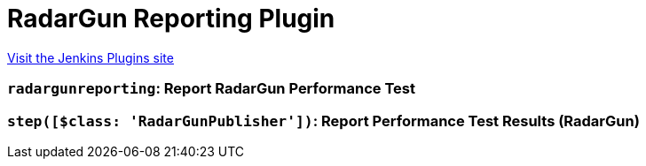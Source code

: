 = RadarGun Reporting Plugin
:page-layout: pipelinesteps

:notitle:
:description:
:author:
:email: jenkinsci-users@googlegroups.com
:sectanchors:
:toc: left
:compat-mode!:


++++
<a href="https://plugins.jenkins.io/radargun-reporting">Visit the Jenkins Plugins site</a>
++++


=== `radargunreporting`: Report RadarGun Performance Test
++++
<ul></ul>


++++
=== `step([$class: 'RadarGunPublisher'])`: Report Performance Test Results (RadarGun)
++++
<ul></ul>


++++
